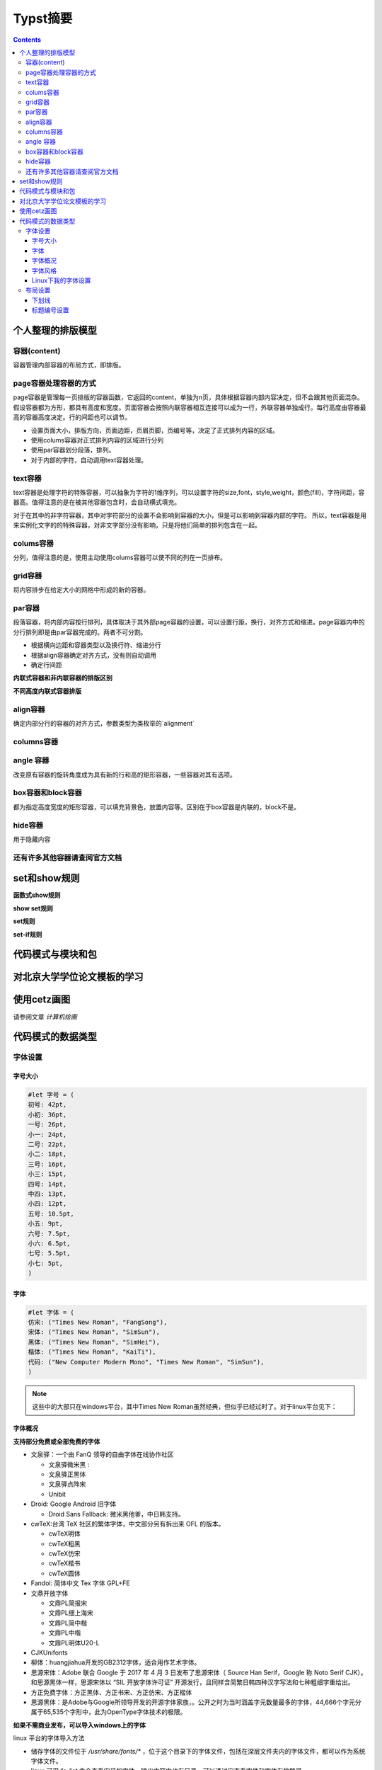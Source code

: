 ****************
Typst摘要
****************

.. contents:: 

个人整理的排版模型
=====================

容器(content)
----------------------

容器管理内部容器的布局方式，即排版。

page容器处理容器的方式
-------------------------

page容器是管理每一页排版的容器函数，它返回的content，单独为n页，具体根据容器内部内容决定，但不会跟其他页面混杂。假设容器都为方形，都具有高度和宽度。页面容器会按照内联容器相互连接可以成为一行，外联容器单独成行。每行高度由容器最高的容器高度决定。行的间距也可以调节。

- 设置页面大小，排版方向，页面边距，页眉页脚，页编号等，决定了正式排列内容的区域。
- 使用colums容器对正式排列内容的区域进行分列
- 使用par容器划分段落，排列。
- 对于内部的字符，自动调用text容器处理。

text容器
------------

text容器是处理字符的特殊容器，可以抽象为字符的1维序列，可以设置字符的size,font，style,weight，颜色(fill)，字符间距，容器高。值得注意的是在被其他容器包含时，会自动横式填充。

对于在其中的非字符容器，其中对字符部分的设置不会影响到容器的大小，但是可以影响到容器内部的字符。
所以，text容器是用来实例化文字的的特殊容器，对非文字部分没有影响，只是将他们简单的排列包含在一起。

colums容器
----------------

分列，值得注意的是，使用主动使用colums容器可以使不同的列在一页排布。

grid容器
----------------

将内容排步在给定大小的网格中形成的新的容器。

par容器
-------------

段落容器，将内部内容按行排列，具体取决于其外部page容器的设置，可以设置行距，换行，对齐方式和缩进。page容器内中的分行排列即是由par容器完成的。两者不可分割。

* 根据横向边距和容器类型以及换行符、缩进分行
* 根据align容器确定对齐方式，没有则自动调用
* 确定行间距

**内联式容器和非内联容器的排版区别**

**不同高度内联式容器排版**

align容器
------------

确定内部分行的容器的对齐方式，参数类型为类枚举的`alignment`

columns容器
---------------

angle 容器 
-------------------

改变原有容器的旋转角度成为具有新的行和高的矩形容器，一些容器对其有选项。

box容器和block容器
---------------------

都为指定高度宽度的矩形容器，可以填充背景色，放置内容等。区别在于box容器是内联的，block不是。

hide容器
------------

用于隐藏内容

还有许多其他容器请查阅官方文档
--------------------------------

set和show规则
==================

**函数式show规则**

**show set规则**

**set规则**

**set-if规则**

代码模式与模块和包
=====================

对北京大学学位论文模板的学习
===============================

使用cetz画图
=================

请参阅文章 `计算机绘画`

代码模式的数据类型
=====================

字体设置
------------

字号大小
^^^^^^^^^^^^

.. code:: C

    #let 字号 = (
    初号: 42pt,
    小初: 36pt,
    一号: 26pt,
    小一: 24pt,
    二号: 22pt,
    小二: 18pt,
    三号: 16pt,
    小三: 15pt,
    四号: 14pt,
    中四: 13pt,
    小四: 12pt,
    五号: 10.5pt,
    小五: 9pt,
    六号: 7.5pt,
    小六: 6.5pt,
    七号: 5.5pt,
    小七: 5pt,
    )

字体
^^^^^^^^^

.. code:: C 
    
    #let 字体 = (
    仿宋: ("Times New Roman", "FangSong"),
    宋体: ("Times New Roman", "SimSun"),
    黑体: ("Times New Roman", "SimHei"),
    楷体: ("Times New Roman", "KaiTi"),
    代码: ("New Computer Modern Mono", "Times New Roman", "SimSun"),
    )

.. note:: 
    这些中的大部只在windows平台，其中Times New Roman虽然经典，但似乎已经过时了。对于linux平台见下：

字体概况
^^^^^^^^^^^

**支持部分免费或全部免费的字体**

* 文泉驿：一个由 FanQ 领导的自由字体在线协作社区 
  
  * 文泉驿微米黑 : 
  * 文泉驿正黑体 
  * 文泉驿点阵宋
  * Unibit
* Droid: Google Android 旧字体
  
  * Droid Sans Fallback: 微米黑他爹，中日韩支持。
* cwTeX:台湾 TeX 社区的繁体字体，中文部分另有拆出来 OFL 的版本。

  *  cwTeX明体
  *  cwTeX粗黑
  *  cwTeX仿宋
  *  cwTeX楷书 
  *  cwTeX圆体
* Fandol: 简体中文 Tex 字体 GPL+FE
* 文鼎开放字体
  
  * 文鼎PL简报宋
  * 文鼎PL细上海宋
  * 文鼎PL简中楷
  * 文鼎PL中楷
  * 文鼎PL明体U20-L
* CJKUnifonts
* 柳体：huangjiahua开发的GB2312字体，适合用作艺术字体。
* 思源宋体：Adobe 联合 Google 于 2017 年 4 月 3 日发布了思源宋体（ Source Han Serif，Google 称 Noto Serif CJK）。和思源黑体一样，思源宋体以 “SIL 开放字体许可证” 开源发行，且同样含简繁日韩四种汉字写法和七种粗细字重给出。
* 方正免费字体：方正黑体、方正书宋、方正仿宋、方正楷体
* 思源黑体：是Adobe与Google所领导开发的开源字体家族，。公开之时为当时涵盖字元数量最多的字体，44,666个字元分属于65,535个字形中，此为OpenType字体技术的极限。

**如果不需商业发布，可以导入windows上的字体**

linux 平台的字体导入方法

- 储存字体的文件位于 `/usr/share/fonts/*` ，位于这个目录下的字体文件，包括在深层文件夹内的字体文件，都可以作为系统字体文件。
- linux 可用 `fc-list` 命令查看安装的字体，输出内容中也有目录，可以通过它查看字体和字体存放路径
- windows 上的字体位于 `c:\windows\Fonts\*` 字体文件一股脑堆在此
- 字体格式有 `.ttf`, `.otf`, `.pfb` , `.pcf` 等,具体查看linux下的字体目录，其按 `./字体格式/字体名称/字体文件` 整理。
- 经检查，未拷贝字体文件前，我的系统中有
  
  * Noto：Google 开发的一个开源字体项目。该项目的目标是提供一套包含所有语言字符的免费字体，以便在计算机上实现全球化和多语言支持。
    
    * 拉丁字体可以选用其 `Noto Sans` 或 `Noto Serif` 。 Sans指无衬线，Serif指有衬线（小装饰）
  * wqy中的 wqy-zenhei
  * SourceHan: 官网安装，有其无衬线和有衬线的版本
    
    * 中文推荐思源宋体(有衬线)和思源黑体(无衬线)
    * 可以使用windows中的宋体和黑体和仿宋(`SimSun`, `SimHei`, `FangSong`)

字体风格
^^^^^^^^^^^

**字体分类**

字体一般分为：

* Sans 无衬线
* Serif 有衬线
* Mono  等宽（有的没有）

**字体风格(style)**

* normal 正常
* italic 斜体
* oblique 简单倾斜

**字体重度(weight)**

指字体的轻重（粗细、着色深度等）

Linux下我的字体设置
^^^^^^^^^^^^^^^^^^^^

通过前面的调查和实践，我导入了部分windows中文字体，下载了思源字体。

* 对于拉丁字体
  
  * `Noto Serif`
  * `Noto Sans`
  * `Linux Libertine` （个人更喜欢这个，但是它字形较小，会显得中文大一些）
* 对于数学公式
  
  * 其实不用特意设置
  * `New Computer Modern Math`
* 对于中文
  
  * `Source Han Sans` 思源黑体
  * `Sourch Han Serif` 思源宋体
  * `SimSun` 宋体（from windows）
  * `FangSong` 仿宋 (from windows)
  * `NSimSun` 宋体(from windows)
  * `KaiTi` 楷体(from windows)

.. code:: C
    
    // Linux fonts
    #let 字体 = (
    仿宋: ("Noto Serif", "FangSong"),
    宋体: ("Noto Serif", "SimSun"),
    黑体: ("Noto Serif", "Source Hans Sans"),
    楷体: ("Noto Serif", "KaiTi"),
    代码: ("New Computer Modern Mono", "Times New Roman", "SimSun"),
    )

**字体示例**

.. image:: ./_images/typst_fonts.png

布局设置
------------

下划线
^^^^^^^^^^^^^

typst中的 `underline` 只对字符添加下划线，如果要设置封面中的下划线，可以利用 `line` 块。
由于 `line` 返回的是不内联的内容块。所以需要与线上的内容分开。

.. code:: c

    grid(
        columns: (80pt)
    )

标题编号设置
^^^^^^^^^^^^^^^

Typst通过调用 `numbering(patent,..nums)-> location(content)` 来实现自动编号，其中
`nums` 是一个标号的数组，如果要设置编号函数，那么需要一个返回通过nums决定编号内容的函数，并
通过 `location` 包装，例如：

.. code:: c

  #let chinesenumbering(..nums) = locate(loc => {
  
    if nums.pos().len() == 1 {
      "第" + str(nums.pos().first()) + "章"
    } else {
      numbering("1.1", ..nums)
    }
  })


这个函数会在1级标题的编号加上 "第" "章"，其他和"1.1"类型的编号类似。

